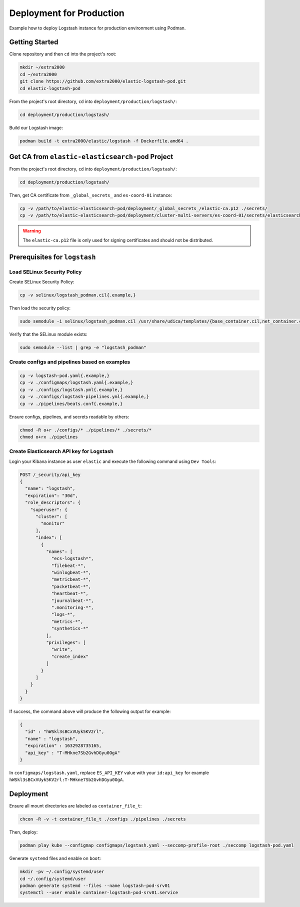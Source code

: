 Deployment for Production
=========================

Example how to deploy Logstash instance for production environment using Podman.

Getting Started
---------------

Clone repository and then ``cd`` into the project's root:

.. code-block:: bash

    mkdir ~/extra2000
    cd ~/extra2000
    git clone https://github.com/extra2000/elastic-logstash-pod.git
    cd elastic-logstash-pod

From the project's root directory, ``cd`` into ``deployment/production/logstash/``:

.. code-block:: bash

    cd deployment/production/logstash/

Build our Logstash image:

.. code-block:: bash

    podman build -t extra2000/elastic/logstash -f Dockerfile.amd64 .

Get CA from ``elastic-elasticsearch-pod`` Project
-------------------------------------------------

From the project's root directory, ``cd`` into ``deployment/production/logstash/``:

.. code-block:: bash

    cd deployment/production/logstash/

Then, get CA certificate from ``_global_secrets_`` and ``es-coord-01`` instance:

.. code-block:: bash

    cp -v /path/to/elastic-elasticsearch-pod/deployment/_global_secrets_/elastic-ca.p12 ./secrets/
    cp -v /path/to/elastic-elasticsearch-pod/deployment/cluster-multi-servers/es-coord-01/secrets/elasticsearch-ssl-http/kibana/elasticsearch-ca.pem ./secrets/elastic-ca.crt

.. warning::

    The ``elastic-ca.p12`` file is only used for signing certificates and should not be distributed.

Prerequisites for ``logstash``
------------------------------

Load SELinux Security Policy
~~~~~~~~~~~~~~~~~~~~~~~~~~~~

Create SELinux Security Policy:

.. code-block:: bash

    cp -v selinux/logstash_podman.cil{.example,}

Then load the security policy:

.. code-block:: bash

    sudo semodule -i selinux/logstash_podman.cil /usr/share/udica/templates/{base_container.cil,net_container.cil}

Verify that the SELinux module exists:

.. code-block:: bash

    sudo semodule --list | grep -e "logstash_podman"

Create configs and pipelines based on examples
~~~~~~~~~~~~~~~~~~~~~~~~~~~~~~~~~~~~~~~~~~~~~~

.. code-block:: bash

    cp -v logstash-pod.yaml{.example,}
    cp -v ./configmaps/logstash.yaml{.example,}
    cp -v ./configs/logstash.yml{.example,}
    cp -v ./configs/logstash-pipelines.yml{.example,}
    cp -v ./pipelines/beats.conf{.example,}

Ensure configs, pipelines, and secrets readable by others:

.. code-block:: bash

    chmod -R o+r ./configs/* ./pipelines/* ./secrets/*
    chmod o+rx ./pipelines

Create Elasticsearch API key for Logstash
~~~~~~~~~~~~~~~~~~~~~~~~~~~~~~~~~~~~~~~~~

Login your Kibana instance as user ``elastic`` and execute the following command using ``Dev Tools``:

.. code-block:: bash

    POST /_security/api_key
    {
      "name": "logstash",
      "expiration": "30d",
      "role_descriptors": {
        "superuser": {
          "cluster": [
            "monitor"
          ],
          "index": [
            {
              "names": [
                "ecs-logstash*",
                "filebeat-*",
                "winlogbeat-*",
                "metricbeat-*",
                "packetbeat-*",
                "heartbeat-*",
                "journalbeat-*",
                ".monitoring-*",
                "logs-*",
                "metrics-*",
                "synthetics-*"
              ],
              "privileges": [
                "write",
                "create_index"
              ]
            }
          ]
        }
      }
    }

If success, the command above will produce the following output for example:

.. code-block:: json

    {
      "id" : "hWSkl3sBCxVUyk5KV2rl",
      "name" : "logstash",
      "expiration" : 1632928735165,
      "api_key" : "T-MHkne7Sb2GvhDGyu0OgA"
    }

In ``configmaps/logstash.yaml``, replace ``ES_API_KEY`` value with your ``id:api_key`` for example ``hWSkl3sBCxVUyk5KV2rl:T-MHkne7Sb2GvhDGyu0OgA``.

Deployment
----------

Ensure all mount directories are labeled as ``container_file_t``:

.. code-block:: bash

    chcon -R -v -t container_file_t ./configs ./pipelines ./secrets

Then, deploy:

.. code-block:: bash

    podman play kube --configmap configmaps/logstash.yaml --seccomp-profile-root ./seccomp logstash-pod.yaml

Generate ``systemd`` files and enable on ``boot``:

.. code-block:: bash

    mkdir -pv ~/.config/systemd/user
    cd ~/.config/systemd/user
    podman generate systemd --files --name logstash-pod-srv01
    systemctl --user enable container-logstash-pod-srv01.service
